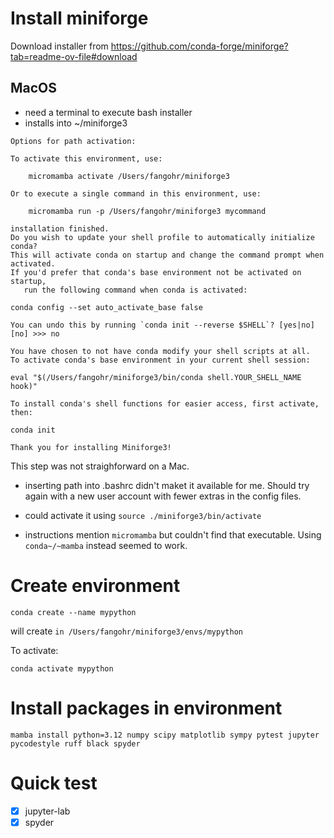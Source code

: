 * Install miniforge

Download installer from https://github.com/conda-forge/miniforge?tab=readme-ov-file#download

** MacOS

- need a terminal to execute bash installer
- installs into ~/miniforge3

#+begin_src text
  Options for path activation:

  To activate this environment, use:

      micromamba activate /Users/fangohr/miniforge3

  Or to execute a single command in this environment, use:

      micromamba run -p /Users/fangohr/miniforge3 mycommand

  installation finished.
  Do you wish to update your shell profile to automatically initialize conda?
  This will activate conda on startup and change the command prompt when activated.
  If you'd prefer that conda's base environment not be activated on startup,
     run the following command when conda is activated:

  conda config --set auto_activate_base false

  You can undo this by running `conda init --reverse $SHELL`? [yes|no]
  [no] >>> no
     
  You have chosen to not have conda modify your shell scripts at all.
  To activate conda's base environment in your current shell session:
  
  eval "$(/Users/fangohr/miniforge3/bin/conda shell.YOUR_SHELL_NAME hook)"
  
  To install conda's shell functions for easier access, first activate, then:
  
  conda init
  
  Thank you for installing Miniforge3!
#+end_src

This step was not straighforward on a Mac. 

- inserting path into .bashrc didn't maket it available for me. Should
  try again with a new user account with fewer extras in the config files.

- could activate it using ~source ./miniforge3/bin/activate~

- instructions mention ~micromamba~ but couldn't find that
  executable. Using ~conda~/~mamba~ instead seemed to work.


* Create environment

~conda create --name mypython~

will create ~in /Users/fangohr/miniforge3/envs/mypython~

To activate:

~conda activate mypython~

* Install packages in environment

~mamba install python=3.12 numpy scipy matplotlib sympy pytest jupyter pycodestyle ruff black spyder~


* Quick test

- [X] jupyter-lab
- [X] spyder

  
